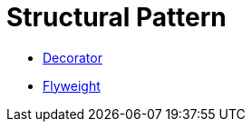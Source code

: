# Structural Pattern

* link:decorator/index.adoc[Decorator]
* link:flyweight/index.adoc[Flyweight]
